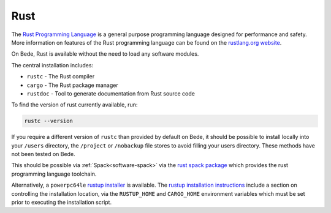 .. _software-rustlang:

Rust
====

The `Rust Programming Language <https://www.rust-lang.org/>`__ is a general purpose programming language designed for performance and safety.
More information on features of the Rust programming language can be found on the `rustlang.org website <https://www.rust-lang.org/learn>`__.

On Bede, Rust is available without the need to load any software modules. 

The central installation includes:

* ``rustc`` - The Rust compiler
* ``cargo`` - The Rust package manager
* ``rustdoc`` - Tool to generate documentation from Rust source code


To find the version of rust currently available, run:

.. code-block:: bash

    rustc --version

If you require a different version of ``rustc`` than provided by default on Bede, it should be possible to install locally into your ``/users`` directory, the ``/project`` or ``/nobackup`` file stores to avoid filling your users directory.
These methods have not been tested on Bede.

This should be possible via :ref:`Spack<software-spack>` via the `rust spack package <https://spack.readthedocs.io/en/latest/package_list.html#rust>`__ which provides the rust programming language toolchain.

Alternatively, a ``powerpc64le`` `rustup installer <https://rust-lang.github.io/rustup/installation/other.html>`__ is available. The `rustup installation instructions <https://rust-lang.github.io/rustup/installation/index.html#choosing-where-to-install>`__ include a section on controlling the installation location, via the ``RUSTUP_HOME`` and ``CARGO_HOME`` environment variables which must be set prior to executing the installation script. 